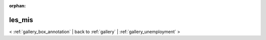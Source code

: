 
:orphan:

.. _gallery_les_mis:

les_mis
#######

< :ref:`gallery_box_annotation` | 
back to :ref:`gallery` | :ref:`gallery_unemployment` >

.. bokeh-plot:: /Users/caged/Dev/bokeh/examples/plotting/file/les_mis.py
   :source-position: below 
